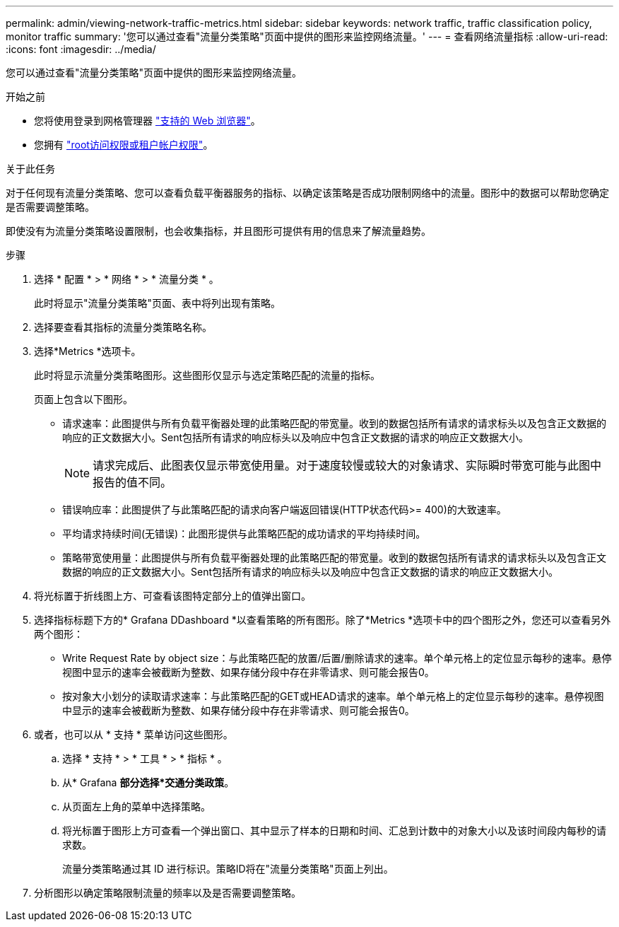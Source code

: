 ---
permalink: admin/viewing-network-traffic-metrics.html 
sidebar: sidebar 
keywords: network traffic, traffic classification policy, monitor traffic 
summary: '您可以通过查看"流量分类策略"页面中提供的图形来监控网络流量。' 
---
= 查看网络流量指标
:allow-uri-read: 
:icons: font
:imagesdir: ../media/


[role="lead"]
您可以通过查看"流量分类策略"页面中提供的图形来监控网络流量。

.开始之前
* 您将使用登录到网格管理器 link:../admin/web-browser-requirements.html["支持的 Web 浏览器"]。
* 您拥有 link:admin-group-permissions.html["root访问权限或租户帐户权限"]。


.关于此任务
对于任何现有流量分类策略、您可以查看负载平衡器服务的指标、以确定该策略是否成功限制网络中的流量。图形中的数据可以帮助您确定是否需要调整策略。

即使没有为流量分类策略设置限制，也会收集指标，并且图形可提供有用的信息来了解流量趋势。

.步骤
. 选择 * 配置 * > * 网络 * > * 流量分类 * 。
+
此时将显示"流量分类策略"页面、表中将列出现有策略。

. 选择要查看其指标的流量分类策略名称。
. 选择*Metrics *选项卡。
+
此时将显示流量分类策略图形。这些图形仅显示与选定策略匹配的流量的指标。

+
页面上包含以下图形。

+
** 请求速率：此图提供与所有负载平衡器处理的此策略匹配的带宽量。收到的数据包括所有请求的请求标头以及包含正文数据的响应的正文数据大小。Sent包括所有请求的响应标头以及响应中包含正文数据的请求的响应正文数据大小。
+

NOTE: 请求完成后、此图表仅显示带宽使用量。对于速度较慢或较大的对象请求、实际瞬时带宽可能与此图中报告的值不同。

** 错误响应率：此图提供了与此策略匹配的请求向客户端返回错误(HTTP状态代码>= 400)的大致速率。
** 平均请求持续时间(无错误)：此图形提供与此策略匹配的成功请求的平均持续时间。
** 策略带宽使用量：此图提供与所有负载平衡器处理的此策略匹配的带宽量。收到的数据包括所有请求的请求标头以及包含正文数据的响应的正文数据大小。Sent包括所有请求的响应标头以及响应中包含正文数据的请求的响应正文数据大小。


. 将光标置于折线图上方、可查看该图特定部分上的值弹出窗口。
. 选择指标标题下方的* Grafana DDashboard *以查看策略的所有图形。除了*Metrics *选项卡中的四个图形之外，您还可以查看另外两个图形：
+
** Write Request Rate by object size：与此策略匹配的放置/后置/删除请求的速率。单个单元格上的定位显示每秒的速率。悬停视图中显示的速率会被截断为整数、如果存储分段中存在非零请求、则可能会报告0。
** 按对象大小划分的读取请求速率：与此策略匹配的GET或HEAD请求的速率。单个单元格上的定位显示每秒的速率。悬停视图中显示的速率会被截断为整数、如果存储分段中存在非零请求、则可能会报告0。


. 或者，也可以从 * 支持 * 菜单访问这些图形。
+
.. 选择 * 支持 * > * 工具 * > * 指标 * 。
.. 从* Grafana *部分选择*交通分类政策*。
.. 从页面左上角的菜单中选择策略。
.. 将光标置于图形上方可查看一个弹出窗口、其中显示了样本的日期和时间、汇总到计数中的对象大小以及该时间段内每秒的请求数。
+
流量分类策略通过其 ID 进行标识。策略ID将在"流量分类策略"页面上列出。



. 分析图形以确定策略限制流量的频率以及是否需要调整策略。

